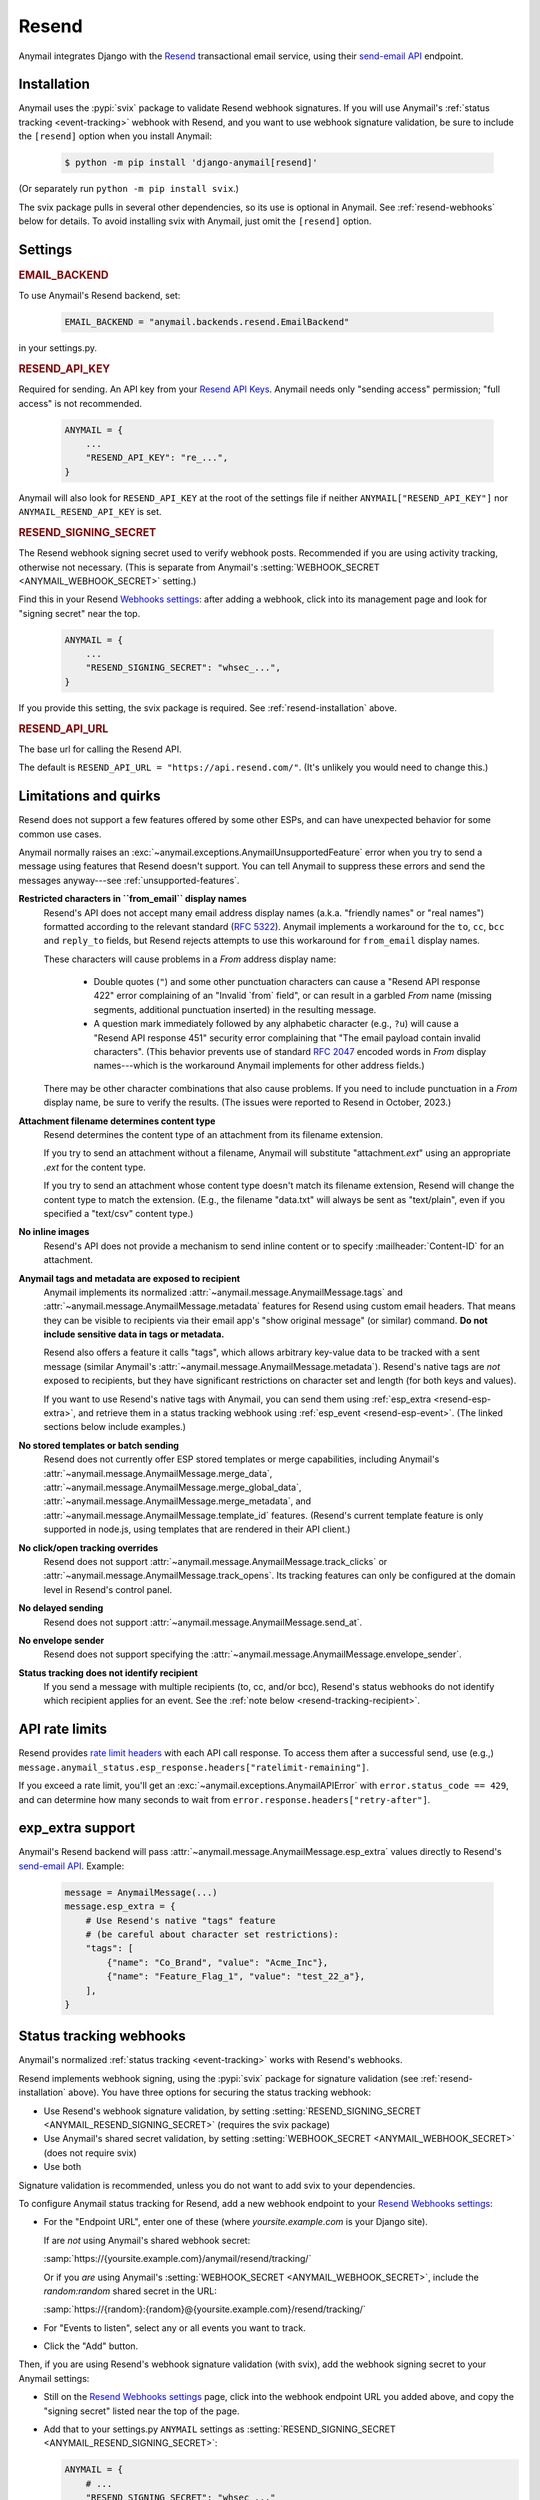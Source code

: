 .. _resend-backend:

Resend
======

Anymail integrates Django with the `Resend`_ transactional
email service, using their `send-email API`_ endpoint.

.. versionadded:: 10.2

.. _Resend: https://resend.com/
.. _send-email API: https://resend.com/docs/api-reference/emails/send-email


.. _resend-installation:

Installation
------------

Anymail uses the :pypi:`svix` package to validate Resend webhook signatures.
If you will use Anymail's :ref:`status tracking <event-tracking>` webhook
with Resend, and you want to use webhook signature validation, be sure
to include the ``[resend]`` option when you install Anymail:

    .. code-block:: console

        $ python -m pip install 'django-anymail[resend]'

(Or separately run ``python -m pip install svix``.)

The svix package pulls in several other dependencies, so its use
is optional in Anymail. See :ref:`resend-webhooks` below for details.
To avoid installing svix with Anymail, just omit the ``[resend]`` option.


Settings
--------

.. rubric:: EMAIL_BACKEND

To use Anymail's Resend backend, set:

  .. code-block:: python

      EMAIL_BACKEND = "anymail.backends.resend.EmailBackend"

in your settings.py.


.. setting:: ANYMAIL_RESEND_API_KEY

.. rubric:: RESEND_API_KEY

Required for sending. An API key from your `Resend API Keys`_.
Anymail needs only "sending access" permission; "full access" is not recommended.

  .. code-block:: python

      ANYMAIL = {
          ...
          "RESEND_API_KEY": "re_...",
      }

Anymail will also look for ``RESEND_API_KEY`` at the
root of the settings file if neither ``ANYMAIL["RESEND_API_KEY"]``
nor ``ANYMAIL_RESEND_API_KEY`` is set.

.. _Resend API Keys: https://resend.com/api-keys


.. setting:: ANYMAIL_RESEND_SIGNING_SECRET

.. rubric:: RESEND_SIGNING_SECRET

The Resend webhook signing secret used to verify webhook posts.
Recommended if you are using activity tracking, otherwise not necessary.
(This is separate from Anymail's
:setting:`WEBHOOK_SECRET <ANYMAIL_WEBHOOK_SECRET>` setting.)

Find this in your Resend `Webhooks settings`_: after adding
a webhook, click into its management page and look for "signing secret"
near the top.

  .. code-block:: python

      ANYMAIL = {
          ...
          "RESEND_SIGNING_SECRET": "whsec_...",
      }

If you provide this setting, the svix package is required.
See :ref:`resend-installation` above.


.. setting:: ANYMAIL_RESEND_API_URL

.. rubric:: RESEND_API_URL

The base url for calling the Resend API.

The default is ``RESEND_API_URL = "https://api.resend.com/"``.
(It's unlikely you would need to change this.)

.. _Webhooks settings: https://resend.com/webhooks


.. _resend-quirks:

Limitations and quirks
----------------------

Resend does not support a few features offered by some other ESPs,
and can have unexpected behavior for some common use cases.

Anymail normally raises an :exc:`~anymail.exceptions.AnymailUnsupportedFeature`
error when you try to send a message using features that Resend doesn't support.
You can tell Anymail to suppress these errors and send the messages
anyway---see :ref:`unsupported-features`.

**Restricted characters in ``from_email`` display names**
  Resend's API does not accept many email address display names
  (a.k.a. "friendly names" or "real names") formatted according
  to the relevant standard (:rfc:`5322`). Anymail implements a
  workaround for the ``to``, ``cc``, ``bcc`` and ``reply_to``
  fields, but Resend rejects attempts to use this workaround
  for ``from_email`` display names.

  These characters will cause problems in a *From* address display name:

      * Double quotes (``"``) and some other punctuation characters
        can cause a "Resend API response 422" error complaining of an
        "Invalid \`from\` field", or can result in a garbled *From* name
        (missing segments, additional punctuation inserted) in the
        resulting message.
      * A question mark immediately followed by any alphabetic character
        (e.g., ``?u``) will cause a "Resend API response 451" security error
        complaining that "The email payload contain invalid characters".
        (This behavior prevents use of standard :rfc:`2047` encoded words
        in *From* display names---which is the workaround Anymail implements
        for other address fields.)

  There may be other character combinations that also cause problems.
  If you need to include punctuation in a *From* display name, be sure
  to verify the results. (The issues were reported to Resend in October, 2023.)

**Attachment filename determines content type**
  Resend determines the content type of an attachment from its filename extension.

  If you try to send an attachment without a filename, Anymail will substitute
  "attachment\ *.ext*" using an appropriate *.ext* for the content type.

  If you try to send an attachment whose content type doesn't match its filename
  extension, Resend will change the content type to match the extension.
  (E.g., the filename "data.txt" will always be sent as "text/plain",
  even if you specified a "text/csv" content type.)

**No inline images**
  Resend's API does not provide a mechanism to send inline content
  or to specify :mailheader:`Content-ID` for an attachment.

**Anymail tags and metadata are exposed to recipient**
  Anymail implements its normalized :attr:`~anymail.message.AnymailMessage.tags`
  and :attr:`~anymail.message.AnymailMessage.metadata` features for Resend
  using custom email headers. That means they can be visible to recipients
  via their email app's "show original message" (or similar) command.
  **Do not include sensitive data in tags or metadata.**

  Resend also offers a feature it calls "tags", which allows arbitrary key-value
  data to be tracked with a sent message (similar Anymail's
  :attr:`~anymail.message.AnymailMessage.metadata`). Resend's native tags
  are *not* exposed to recipients, but they have significant restrictions
  on character set and length (for both keys and values).

  If you want to use Resend's native tags with Anymail, you can send them
  using :ref:`esp_extra <resend-esp-extra>`, and retrieve them in a status
  tracking webhook using :ref:`esp_event <resend-esp-event>`. (The linked
  sections below include examples.)

**No stored templates or batch sending**
  Resend does not currently offer ESP stored templates or merge capabilities,
  including Anymail's
  :attr:`~anymail.message.AnymailMessage.merge_data`,
  :attr:`~anymail.message.AnymailMessage.merge_global_data`,
  :attr:`~anymail.message.AnymailMessage.merge_metadata`, and
  :attr:`~anymail.message.AnymailMessage.template_id` features.
  (Resend's current template feature is only supported in node.js,
  using templates that are rendered in their API client.)

**No click/open tracking overrides**
  Resend does not support :attr:`~anymail.message.AnymailMessage.track_clicks`
  or :attr:`~anymail.message.AnymailMessage.track_opens`. Its
  tracking features can only be configured at the domain level
  in Resend's control panel.

**No delayed sending**
  Resend does not support :attr:`~anymail.message.AnymailMessage.send_at`.

**No envelope sender**
  Resend does not support specifying the
  :attr:`~anymail.message.AnymailMessage.envelope_sender`.

**Status tracking does not identify recipient**
  If you send a message with multiple recipients (to, cc, and/or bcc),
  Resend's status webhooks do not identify which recipient applies
  for an event. See the :ref:`note below <resend-tracking-recipient>`.


.. _resend-api-rate-limits:

API rate limits
---------------
Resend provides `rate limit headers`_ with each API call response.
To access them after a successful send, use (e.g.,)
``message.anymail_status.esp_response.headers["ratelimit-remaining"]``.

If you exceed a rate limit, you'll get an :exc:`~anymail.exceptions.AnymailAPIError`
with ``error.status_code == 429``, and can determine how many seconds to wait
from ``error.response.headers["retry-after"]``.

.. _rate limit headers:
   https://resend.com/docs/api-reference/introduction#rate-limit


.. _resend-esp-extra:

exp_extra support
-----------------

Anymail's Resend backend will pass :attr:`~anymail.message.AnymailMessage.esp_extra`
values directly to Resend's `send-email API`_. Example:

  .. code-block:: python

      message = AnymailMessage(...)
      message.esp_extra = {
          # Use Resend's native "tags" feature
          # (be careful about character set restrictions):
          "tags": [
              {"name": "Co_Brand", "value": "Acme_Inc"},
              {"name": "Feature_Flag_1", "value": "test_22_a"},
          ],
      }


.. _resend-webhooks:

Status tracking webhooks
------------------------

Anymail's normalized :ref:`status tracking <event-tracking>` works
with Resend's webhooks.

Resend implements webhook signing, using the :pypi:`svix` package
for signature validation (see :ref:`resend-installation` above). You have
three options for securing the status tracking webhook:

* Use Resend's webhook signature validation, by setting
  :setting:`RESEND_SIGNING_SECRET <ANYMAIL_RESEND_SIGNING_SECRET>`
  (requires the svix package)
* Use Anymail's shared secret validation, by setting
  :setting:`WEBHOOK_SECRET <ANYMAIL_WEBHOOK_SECRET>`
  (does not require svix)
* Use both

Signature validation is recommended, unless you do not want to add
svix to your dependencies.

To configure Anymail status tracking for Resend,
add a new webhook endpoint to your `Resend Webhooks settings`_:

*   For the "Endpoint URL", enter one of these
    (where *yoursite.example.com* is your Django site).

    If are *not* using Anymail's shared webhook secret:

    :samp:`https://{yoursite.example.com}/anymail/resend/tracking/`

    Or if you *are* using Anymail's :setting:`WEBHOOK_SECRET <ANYMAIL_WEBHOOK_SECRET>`,
    include the *random:random* shared secret in the URL:

    :samp:`https://{random}:{random}@{yoursite.example.com}/resend/tracking/`

*   For "Events to listen", select any or all events you want to track.

*   Click the "Add" button.

Then, if you are using Resend's webhook signature validation (with svix),
add the webhook signing secret to your Anymail settings:

*   Still on the `Resend Webhooks settings`_ page, click into the
    webhook endpoint URL you added above,
    and copy the "signing secret" listed near the top of the page.

*   Add that to your settings.py ``ANYMAIL`` settings as
    :setting:`RESEND_SIGNING_SECRET <ANYMAIL_RESEND_SIGNING_SECRET>`:

    .. code-block:: python

        ANYMAIL = {
            # ...
            "RESEND_SIGNING_SECRET": "whsec_..."
        }

Resend will report these Anymail
:attr:`~anymail.signals.AnymailTrackingEvent.event_type`\s:
sent, delivered, bounced, deferred, complained, opened, and clicked.


.. _resend-tracking-recipient:

.. note::

    **Multiple recipients not recommended with tracking**

    If you send a message with multiple recipients (to, cc, and/or bcc),
    you will receive separate events (delivered, bounced, opened, etc.)
    for *every* recipient. But Resend does not identify *which* recipient
    applies for a particular event.

    The :attr:`event.recipient <anymail.signals.AnymailTrackingEvent.recipient>`
    will always be the first ``to`` email, but the event might actually have been
    generated by some other recipient.

    To avoid confusion, it's best to send each message to exactly one ``to``
    address, and avoid using cc or bcc.


.. _resend-esp-event:

The status tracking event's :attr:`~anymail.signals.AnymailTrackingEvent.esp_event`
field will be the parsed Resend webhook payload. For example, if you provided
Resend's native "tags" via :ref:`esp_extra <resend-esp-extra>` when sending,
you can retrieve them in your tracking signal receiver like this:

.. code-block:: python

    @receiver(tracking)
    def handle_tracking(sender, event, esp_name, **kwargs):
        ...
        resend_tags = event.esp_event.get("tags", {})
        # resend_tags will be a flattened dict (not
        # the name/value list used when sending). E.g.:
        # {"Co_Brand": "Acme_Inc", "Feature_Flag_1": "test_22_a"}


.. _Resend Webhooks settings: https://resend.com/webhooks


.. _resend-inbound:

Inbound
-------

Resend does not currently support inbound email.


.. _resend-troubleshooting:

Troubleshooting
---------------

If Anymail's Resend integration isn't behaving like you expect,
Resend's dashboard includes diagnostic logs that can help
isolate the problem:

* `Resend Logs page`_ lists every call received by Resend's API
* `Resend Emails page`_ shows every event related to email
  sent through Resend
* `Resend Webhooks page`_ shows every attempt by Resend to call
  your webhook (click into a webhook endpoint url to see
  the logs for that endpoint)

.. _Resend Emails page: https://resend.com/emails
.. _Resend Logs page: https://resend.com/logs
.. _Resend Webhooks page: https://resend.com/webhooks

See Anymail's :ref:`troubleshooting` docs for additional suggestions.
